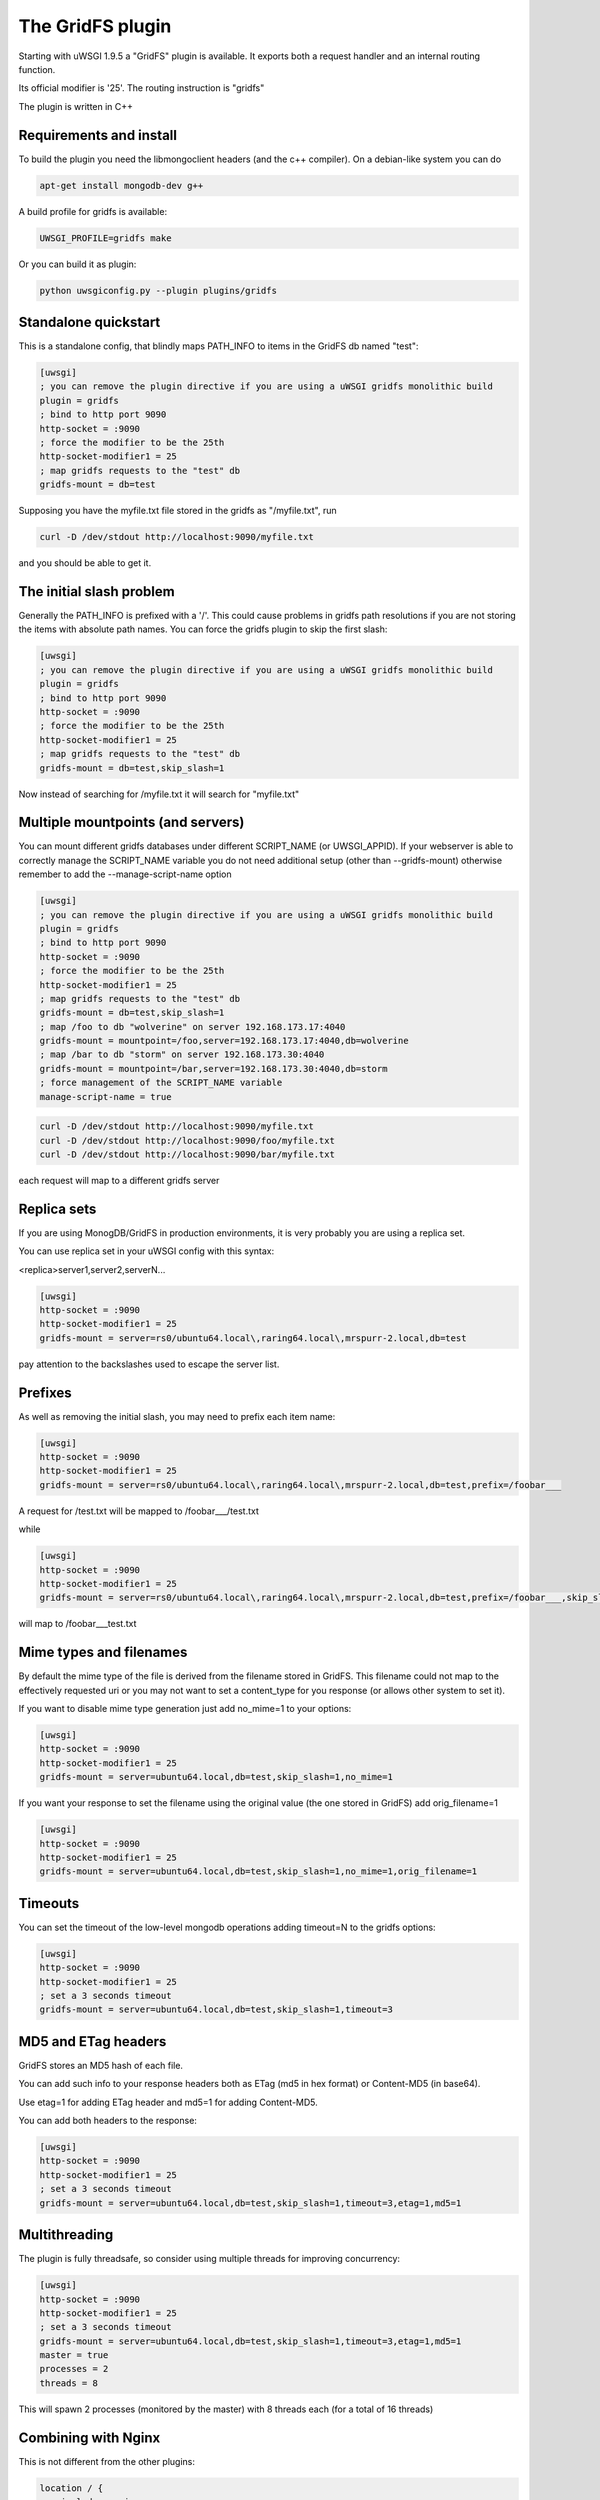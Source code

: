 The GridFS plugin
=================

Starting with uWSGI 1.9.5 a "GridFS" plugin is available. It exports both a request handler and an internal routing function.

Its official modifier is '25'. The routing instruction is "gridfs"

The plugin is written in C++

Requirements and install
************************

To build the plugin you need the libmongoclient headers (and the c++ compiler). On a debian-like system you can do

.. code-block:: sh

   apt-get install mongodb-dev g++

A build profile for gridfs is available:

.. code-block:: sh

   UWSGI_PROFILE=gridfs make

Or you can build it as plugin:

.. code-block:: sh

   python uwsgiconfig.py --plugin plugins/gridfs


Standalone quickstart
*********************

This is a standalone config, that blindly maps PATH_INFO to items in the GridFS db named "test":

.. code-block:: ini

   [uwsgi]
   ; you can remove the plugin directive if you are using a uWSGI gridfs monolithic build
   plugin = gridfs
   ; bind to http port 9090
   http-socket = :9090
   ; force the modifier to be the 25th
   http-socket-modifier1 = 25
   ; map gridfs requests to the "test" db
   gridfs-mount = db=test

Supposing you have the myfile.txt file stored in the gridfs as "/myfile.txt", run

.. code-block:: sh

   curl -D /dev/stdout http://localhost:9090/myfile.txt

and you should be able to get it.

The initial slash problem
*************************

Generally the PATH_INFO is prefixed with a '/'. This could cause problems in gridfs path resolutions if you are not storing the items
with absolute path names. You can force the gridfs plugin to skip the first slash:

.. code-block:: ini

   [uwsgi]
   ; you can remove the plugin directive if you are using a uWSGI gridfs monolithic build
   plugin = gridfs
   ; bind to http port 9090
   http-socket = :9090
   ; force the modifier to be the 25th
   http-socket-modifier1 = 25
   ; map gridfs requests to the "test" db
   gridfs-mount = db=test,skip_slash=1

Now instead of searching for /myfile.txt it will search for "myfile.txt"

Multiple mountpoints (and servers)
**********************************

You can mount different gridfs databases under different SCRIPT_NAME (or UWSGI_APPID). If your webserver is able to correctly manage
the SCRIPT_NAME variable you do not need additional setup (other than --gridfs-mount) otherwise remember to add the --manage-script-name option

.. code-block:: ini

   [uwsgi]
   ; you can remove the plugin directive if you are using a uWSGI gridfs monolithic build
   plugin = gridfs
   ; bind to http port 9090
   http-socket = :9090
   ; force the modifier to be the 25th
   http-socket-modifier1 = 25
   ; map gridfs requests to the "test" db
   gridfs-mount = db=test,skip_slash=1
   ; map /foo to db "wolverine" on server 192.168.173.17:4040
   gridfs-mount = mountpoint=/foo,server=192.168.173.17:4040,db=wolverine
   ; map /bar to db "storm" on server 192.168.173.30:4040
   gridfs-mount = mountpoint=/bar,server=192.168.173.30:4040,db=storm
   ; force management of the SCRIPT_NAME variable
   manage-script-name = true

.. code-block:: sh

    curl -D /dev/stdout http://localhost:9090/myfile.txt
    curl -D /dev/stdout http://localhost:9090/foo/myfile.txt
    curl -D /dev/stdout http://localhost:9090/bar/myfile.txt

each request will map to a different gridfs server

Replica sets
************

If you are using MonogDB/GridFS in production environments, it is very probably you are using a replica set.

You can use replica set in your uWSGI config with this syntax:

<replica>server1,server2,serverN...

.. code-block:: ini

   [uwsgi]
   http-socket = :9090
   http-socket-modifier1 = 25
   gridfs-mount = server=rs0/ubuntu64.local\,raring64.local\,mrspurr-2.local,db=test

pay attention to the backslashes used to escape the server list.

Prefixes
********

As well as removing the initial slash, you may need to prefix each item name:

.. code-block:: ini

   [uwsgi]
   http-socket = :9090
   http-socket-modifier1 = 25
   gridfs-mount = server=rs0/ubuntu64.local\,raring64.local\,mrspurr-2.local,db=test,prefix=/foobar___

A request for /test.txt will be mapped to /foobar___/test.txt

while 

.. code-block:: ini

   [uwsgi]
   http-socket = :9090
   http-socket-modifier1 = 25
   gridfs-mount = server=rs0/ubuntu64.local\,raring64.local\,mrspurr-2.local,db=test,prefix=/foobar___,skip_slash=1

will map to /foobar___test.txt

Mime types and filenames
************************

By default the mime type of the file is derived from the filename stored in GridFS. This filename could not map to the effectively
requested uri or you may not want to set a content_type for you response (or allows other system to set it).

If you want to disable mime type generation just add no_mime=1 to your options:


.. code-block:: ini

   [uwsgi]
   http-socket = :9090
   http-socket-modifier1 = 25
   gridfs-mount = server=ubuntu64.local,db=test,skip_slash=1,no_mime=1

If you want your response to set the filename using the original value (the one stored in GridFS) add orig_filename=1

.. code-block:: ini

   [uwsgi]
   http-socket = :9090
   http-socket-modifier1 = 25
   gridfs-mount = server=ubuntu64.local,db=test,skip_slash=1,no_mime=1,orig_filename=1

Timeouts
********

You can set the timeout of the low-level mongodb operations adding timeout=N to the gridfs options:

.. code-block:: ini

   [uwsgi]
   http-socket = :9090
   http-socket-modifier1 = 25
   ; set a 3 seconds timeout
   gridfs-mount = server=ubuntu64.local,db=test,skip_slash=1,timeout=3

MD5 and ETag headers
********************

GridFS stores an MD5 hash of each file.

You can add such info to your response headers both as ETag (md5 in hex format) or Content-MD5 (in base64).

Use etag=1 for adding ETag header and md5=1 for adding Content-MD5.

You can add both headers to the response:

.. code-block:: ini

   [uwsgi]
   http-socket = :9090
   http-socket-modifier1 = 25
   ; set a 3 seconds timeout
   gridfs-mount = server=ubuntu64.local,db=test,skip_slash=1,timeout=3,etag=1,md5=1

Multithreading
**************

The plugin is fully threadsafe, so consider using multiple threads for improving concurrency:

.. code-block:: ini

   [uwsgi]
   http-socket = :9090
   http-socket-modifier1 = 25
   ; set a 3 seconds timeout
   gridfs-mount = server=ubuntu64.local,db=test,skip_slash=1,timeout=3,etag=1,md5=1
   master = true
   processes = 2
   threads = 8

This will spawn 2 processes (monitored by the master) with 8 threads each (for a total of 16 threads)

Combining with Nginx
********************

This is not different from the other plugins:

.. code-block:: c

   location / {
       include uwsgi_params;
       uwsgi_pass 127.0.0.1:3031;
       uwsgi_modifier1 25;
   }

just be sure to set the uwsgi_modifier1 value.

.. code-block:: ini

   [uwsgi]
   socket = 127.0.0.1:3031
   gridfs-mount = server=ubuntu64.local,db=test,skip_slash=1,timeout=3,etag=1,md5=1
   master = true
   processes = 2
   threads = 8

The 'gridfs' internal routing action
************************************

The plugin exports a 'gridfs' action simply returning an item:

.. code-block:: ini

   [uwsgi]
   socket = 127.0.0.1:3031
   route = ^/foo/(.+).jpg gridfs:server=192.168.173.17,db=test,itemname=$1.jpg

the options are teh same of the request plugin, the only addition is the "itemname" one, specifying the name of the object
in the GridFS db.

Notes
*****

If you do not specify a server address, 127.0.0.1:27017 is assumed

The use of the plugin in async modes is not officially supported

